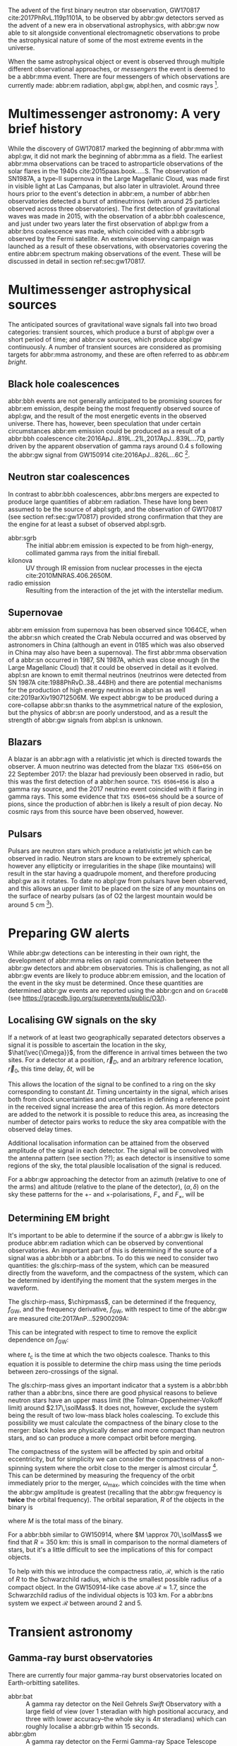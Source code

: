 \begin{abstract}
These notes accompany the "Multimessenger Astronomy" lecture from the \emph{Gravitational Wave Detection} (PHYS 5006) course, taught at the University of Glasgow in the Autumn term, 2019. You shouldn't consider these notes comprehensive: the field of multimessenger astronomy is developing rapidly.  The bibliography of these notes could be a useful starting-point for a more comprehensive exploration of the literature, however.
\end{abstract}



The advent of the first binary neutron star observation, GW170817 cite:2017PhRvL.119p1101A, to be observed by abbr:gw detectors served as the advent of a new era in observational astrophysics, with abbr:gw now able to sit alongside conventional electromagnetic observations to probe the astrophysical nature of some of the most extreme events in the universe.

When the same astrophysical object or event is observed through multiple different observational approaches, or /messengers/ the event is deemed to be a abbr:mma event.
There are four messengers of which observations are currently made: abbr:em radiation, abpl:gw, abpl:hen, and cosmic rays [fn:heliosphere].

[fn:heliosphere] Within the solar system, and more broadly, the heliosphere, it's possible to argue that additional messengers exist, for example, through sample return missions, or magnetometer measurements, however, these are not available for the vast majority of the universe, so I'll not give them any further consideration here.

* Multimessenger astronomy: A very brief history

While the discovery of GW170817 marked the beginning of abbr:mma with abpl:gw, it did not mark the beginning of abbr:mma as a field.
The earliest abbr:mma observations can be traced to astroparticle observations of the solar flares in the 1940s cite:2015paas.book.....S.
The observation of SN1987A, a type-II supernova in the Large Magellanic Cloud, was made first in visible light at Las Campanas, but also later in ultraviolet. Around three hours prior to the event's detection in abbr:em, a number of abbr:hen observatories detected a burst of antineutrinos (with around 25 particles observed across three observatories).
The first detection of gravitational waves was made in 2015, with the observation of a abbr:bbh coalescence, and just under two years later the first observation of abpl:gw from a abbr:bns coalescence was made, which coincided with a abbr:sgrb observed by the Fermi satellite. 
An extensive observing campaign was launched as a result of these observations, with observatories covering the entire abbr:em spectrum making observations of the event. 
These will be discussed in detail in section ref:sec:gw170817.


* Multimessenger astrophysical sources

The anticipated sources of gravitational wave signals fall into two broad categories: transient sources, which produce a burst of abpl:gw over a short period of time; and abbr:cw sources, which produce abpl:gw continuously.
A number of transient sources are considered as promising targets for abbr:mma astronomy, and these are often referred to as /abbr:em bright/.

** Black hole coalescences
\begin{tabular}{cccc}
 EM  & GW   & HEN & CR \\
 No  & Yes  & No  & No
\end{tabular}

abbr:bbh events are not generally anticipated to be promising sources for abbr:em emission, despite being the most frequently observed source of abpl:gw, and the result of the most energetic events in the observed universe.
There has, however, been speculation that under certain circumstances abbr:em emission could be produced as a result of a abbr:bbh coalescence cite:2016ApJ...819L..21L,2017ApJ...839L...7D, partly driven by the apparent observation of gamma rays around \SI{0.4}{\second} following the abbr:gw signal from GW150914 cite:2016ApJ...826L...6C [fn:gw150914em].

[fn:gw150914em] Though it's generally accepted that this was a coincidence, as no abbr:bbh event following this one has been coincident with an abbr:em event, and the poor localisation of the GW150914 signal provides little evidence that the two events were spatially coincident.

** Neutron star coalescences

\begin{tabular}{cccc}
 EM   & GW   & HEN & CR \\
 Yes  & Yes  & ?   & No
\end{tabular}

In contrast to abbr:bbh coalescences, abbr:bns mergers are expected to produce large quantities of abbr:em radiation. These have long been assumed to be the source of abpl:sgrb, and the observation of GW170817 (see section ref:sec:gw170817) provided strong confirmation that they are the engine for at least a subset of observed abpl:sgrb.

 - abbr:sgrb :: The initial abbr:em emission is expected to be from high-energy, collimated gamma rays from the initial fireball.
 - kilonova :: UV through IR emission from nuclear processes in the ejecta cite:2010MNRAS.406.2650M.
 - radio emission :: Resulting from the interaction of the jet with the interstellar medium.

** Supernovae
\begin{tabular}{cccc}
 EM   & GW   & HEN & CR \\
 Yes  & ?    & Yes  & No
\end{tabular}

abbr:em emission from supernova has been observed since 1064CE, when the abbr:sn which created the Crab Nebula occurred and was observed by astronomers in China (although an event in 0185 which was also observed in China may also have been a supernova).
The first abbr:mma observation of a abbr:sn occurred in 1987, SN 1987A, which was close enough (in the Large Magellanic Cloud) that it could be observed in detail as it evolved.
abpl:sn are known to emit thermal neutrinos (neutrinos were detected from SN 1987A cite:1988PhRvD..38..448H) and there are potential mechanisms for the production of high energy neutrinos in abpl:sn as well cite:2019arXiv190712506M.
We expect abbr:gw to be produced during a core-collapse abbr:sn thanks to the asymmetrical nature of the explosion, but the physics of abbr:sn are poorly understood, and as a result the strength of abbr:gw signals from abpl:sn is unknown.

** Blazars
\begin{tabular}{cccc}
 EM	& GW	& HEN  & CR \\
 Yes  	& No    & Yes  & ?
\end{tabular}

A blazar is an abbr:agn with a relativistic jet which is directed towards the observer.
A muon neutrino was detected from the blazar =TXS 0506+056= on 22 September 2017: the blazar had previously been observed in radio, but this was the first detection of a abbr:hen source.
=TXS 0506+056= is also a gamma ray source, and the 2017 neutrino event coincided with it flaring in gamma rays. 
This some evidence that =TXS 0506+056= should be a source of pions, since the production of abbr:hen is likely a result of pion decay. 
No cosmic rays from this source have been observed, however.

** Pulsars
\begin{tabular}{cccc}
 EM	& GW   & HEN	& CR \\
 Yes  	& ?    & No  	& No
\end{tabular}

Pulsars are neutron stars which produce a relativistic jet which can be observed in radio.
Neutron stars are known to be extremely spherical, however any ellipticity or irregularities in the shape (like mountains) will result in the star having a quadrupole moment, and therefore producing abpl:gw as it rotates.
To date no abpl:gw from pulsars have been observed, and this allows an upper limit to be placed on the size of any mountains on the surface of nearby pulsars (as of O2 the largest mountain would be around $\SI{5}{\centi\meter}$ \cite{2019PhRvD..99l2002A} [fn:mountain-earthscale]).

[fn:mountain-earthscale] If the Earth was equivalently spherical the highest mountains would be around $\SI{25}{\meter}$ high.

* Preparing GW alerts

While abbr:gw detections can be interesting in their own right, the development of abbr:mma relies on rapid communication between the abbr:gw detectors and abbr:em observatories.
This is challenging, as not all abbr:gw events are likely to produce abbr:em emission, and the location of the event in the sky must be determined.
Once these quantities are determined abbr:gw events are reported using the abbr:gcn and on \texttt{GraceDB} (see \url{https://gracedb.ligo.org/superevents/public/O3/}).

** Localising GW signals on the sky

If a network of at least two geographically separated detectors observes a signal it is possible to ascertain the location in the sky, $\hat{\vec{\Omega}}$, from the difference in arrival times between the two sites.
For a detector at a position, $\vec{r}_{D}$, and an arbitrary reference location, $\vec{r}_{0}$, this time delay, $\delta t$, will be
\begin{equation}
\label{eq:intro:detectors:timedelay}
\delta t (\hat{\vec{\Omega}}) = \frac{1}{c} (\vec{r}_{0} - \vec{r}_{D}) \cdot \hat{\vec{\Omega}}
\end{equation}
This allows the location of the signal to be confined to a ring on the sky corresponding to constant $\Delta t$.
Timing uncertainty in the signal, which arises both from clock uncertainties and uncertainties in defining a reference point in the received signal increase the area of this region.
As more detectors are added to the network it is possible to reduce this area, as increasing the number of detector pairs works to reduce the sky area compatible with the observed delay times.

\begin{figure}
\includegraphics{figures/timing-circles}
\caption{Isochrones for the three detector pairs in the advanced network.}
\label{fig:det:advanced-timing}
\end{figure}

Additional localisation information can be attained from the observed amplitude of the signal in each detector.
The signal will be convolved with the antenna pattern (see section ??); as each detector is insensitive to some regions of the sky, the total plausible localisation of the signal is reduced.

For a abbr:gw approaching the detector from an azimuth (relative to one of the arms) and altitude (relative to the plane of the detector), $(\alpha, \delta)$ on the sky these patterns for the $+$- and $\times$-polarisations, $F_{+}$ and $F_{\times}$, will be 
\begin{subequations}
\begin{align}
\label{eq:detectors:antennapattern:plus}
F_{+} &= \frac{1}{2} (1 + \sin^{2}\delta) \cos 2\alpha \cos 2\psi - \sin\delta\sin 2 \alpha \sin 2 \psi \\
F_{\times} &=  \frac{1}{2} (1 + \sin^{2}\delta) \cos 2\phi \sin 2\psi - \sin\delta\sin 2 \phi \cos 2 \psi 
\end{align}
\end{subequations}

\begin{figure}
\includegraphics{figures/aligo-antenna-pattern}
\caption{Antenna pattern of aLIGO}
\label{fig:det:aligo-antenna}
\end{figure}

** Determining EM bright

It's important to be able to determine if the source of a abbr:gw is likely to produce abbr:em radiation which can be observed by conventional observatories.
An important part of this is determining if the source of a signal was a abbr:bbh or a abbr:bns.
To do this we need to consider two quantities: the gls:chirp-mass of the system, which can be measured directly from the waveform, and the compactness of the system, which can be determined by identifying the moment that the system merges in the waveform.

The gls:chirp-mass, $\chirpmass$, can be determined if the frequency, $f_{\text{GW}}$, and the frequency derivative, $\dot{f}_{\text{GW}}$, with respect to time of the abbr:gw are measured cite:2017AnP...52900209A:

\begin{equation}
\label{eq:chirp-mass-frequency}
\chirpmass = \frac{c^3}{G} \left[ \left( \frac{5}{96} \right)^{3} \pi^{-8} f_{\text{GW}}^{-11} \dot{f}_{\text{GW}}^{3} \right]^{1/5}.
\end{equation}

This can be integrated with respect to time to remove the explicit dependence on $\dot{f}_{\text{GW}}$:
\begin{equation}
\label{eq:chirp-mass-frequency-int}
f_{\text{GW}}^{-8/3} (t) = \frac{(8 \pi)^{8/3}}{5} \left( \frac{G \chirpmass}{c^3} \right)^{5/3} (t_{\text{c}} - t),
\end{equation}
where $t_{\text{c}}$ is the time at which the two objects coalesce. 
Thanks to this equation it is possible to determine the chirp mass using the time periods between zero-crossings of the signal.

The gls:chirp-mass gives an important indicator that a system is a abbr:bbh rather than a abbr:bns, since there are good physical reasons to believe neutron stars have an upper mass limit (the Tolman-Oppenheimer-Volkoff limit) around $2.17\,\solMass$. 
It does not, however, exclude the system being the result of two low-mass black holes coalescing.
To exclude this possibility we must calculate the compactness of the binary close to the merger: black holes are physically denser and more compact than neutron stars, and so can produce a more compact orbit before merging.

The compactness of the system will be affected by spin and orbital eccentricity, but for simplicity we can consider the compactness of a non-spinning system where the orbit close to the merger is almost circular [fn:basic-physics-spin].
This can be determined by measuring the frequency of the orbit immediately prior to the merger, $\omega_{\text{max}}$, which coincides with the time when the abbr:gw amplitude is greatest (recalling that the abbr:gw frequency is *twice* the orbital frequency).
The orbital separation, $R$ of the objects in the binary is 
\begin{equation}
\label{eq:oribital-separation}
R = \left( \frac{GM}{\omega_{\text{max}}^2} \right),
\end{equation}
where $M$ is the total mass of the binary.

For a abbr:bbh similar to GW150914, where $M \approx 70\,\solMass$ we find that $R = \SI{350}{\kilo\meter}$: this is small in comparison to the normal diameters of stars, but it's a little difficult to see the implications of this for compact objects.

To help with this we introduce the compactness ratio, $\mathcal{R}$, which is the ratio of $R$ to the Schwarzchild radius, which is the smallest possible radius of a compact object.
In the GW150914-like case above $\mathcal{R} \approx 1.7$, since the Schwarzchild radius of the individual objects is $\SI{103}{\kilo\meter}$.
For a abbr:bns system we expect $\mathcal{R}$ between around $2$ and $5$.

[fn:basic-physics-spin] For a fuller discussion of the effects of spin and the orbit on the determination of the orbital compactness see section 4 of cite:2017AnP...52900209A.


* Transient astronomy
** Gamma-ray burst observatories

There are currently four major gamma-ray burst observatories located on Earth-orbitting satellites.

+ abbr:bat :: A gamma ray detector on the Neil Gehrels /Swift/ Observatory with a large field of view (over 1 steradian with high positional accuracy, and three with lower accuracy--the whole sky is $4 \pi$ steradians) which can roughly localise a abbr:grb within 15 seconds.
+ abbr:gbm :: A gamma ray detector on the Fermi Gamma-ray Space Telescope which is composed of twelve scintillation detectors giving whole-sky coverage (except for the part of the sky obscured by the Earth).
+ INTEGRAL :: The INTEGRAL satellite, like gls:gbm, provides all-sky coverage and localisation of abpl:grb.
+ AGILE ::  A gamma ray telescope with a narrower field of view than the other three instruments which are dedicated to abbr:grb detection, but which has observed a large number of abpl:grb.

The proposed THESEUS mission, under development by the European Space Agency is a abbr:grb and X-ray observatory planned for launch around 2032.
The timing of this mission's launch would mean that both THESEUS and gls:lisa would be observing simultaneously.

** Optical surveys
   Optical surveys are an important aspect of transient astronomy, and they promise to allow very rapid detection of short-lived astrophysical events such as supernovae and kilonovae.
   While sky surveys are nothing new in the world of astronomy, dating back to the development of catalogues such as Messier's in the 18th Century, the ability to conduct a survey over a very large area of the sky very rapidly has only become possible thanks to development in both sensor technology and data processing techniques in the last decade.
   A current example of such a survey telescope is the abbr:ztf cite:2014htu..conf...27B, which is capable of imaging a 47 square degree area of the sky in a single exposure, allowing the entire Northern hemisphere sky to be imaged every three nights, to a limiting magnitude around 20.5. 
   The abbr:ztf produces large quantities of data every night, but this will be dwarfed by the quantity of data produced by the abbr:lsst.
   This facility, which has been designed specifically for rapid all-sky surveys (compared to abbr:ztf, which is an instrument placed on an exisiting telescope) will produce around ten times more data, around 15 terabytes per night, proving a formidable challenge to both data processing and analysis.
   Other important programmes in transient astronomy include the One-Meter Two-Hemisphere collaboration (comprising the Swope Supernova Survey in Chile, and the Nickel Telescope in California) who were the first to discover the optical counterpart to gls:gw170817 cite:2017Sci...358.1556C (see section ref:sec:gw170817 for more discussion of this), and on a somewhat longer timescale, ESA's \emph{Gaia} mission cite:2019IAUS..339...12B.


* Challenges for GW event follow-up

While preparing alerts based on abbr:gw observations is challenging, attempting to make abbr:em observations to follow these up is not without problems.
The localisation of most abbr:gw events is poor, meaning that the event could originate anywhere within a large patch (or large patches) of the sky.
The majority of abbr:em observatories can perform observations over only a small field of view, however, and the abbr:em emission related to a abbr:gw event may be short-lived.
As a result an abbr:em observatory must be able to rapidly survey a large area of sky with high sensitivity.

The sky localisations which are published by abbr:gw detectors are divided into observing "tiles" by each follow-up observatory cite:2016A&A...592A..82G.
The size of each tile will vary depending on the sensitivity and field-of-view of the telescope.
Each tile is then prioritised using probability information from the abbr:gw analysis cite:2017ApJ...834...84C,2019MNRAS.489.5775C, and taking into account difficulties in moving the telescope and the period of local night.



* GW170817: A case-study
\label{sec:gw170817}

\begin{figure*}
\includegraphics[width=\textwidth]{figures/gw170817-localisation.pdf}
\caption{The sky localisation for GW170817. The localisation region from the two LIGO detectors is shown in light green, and from the LIGO and Virgo network in dark green.
The light blue band is the localisation derived from the time delay between the Fermi and INTEGRAL observations of the \gls{sgrb}, GW 170817A. The images on the right are the first optical observation by Swope [top], and an image of the same galaxy taken 21 days prior to the event by the DLT40 survey. This figure is reproduced from figure 1 of~\cite{2017ApJ...848L..12A}.
 \label{fig:gw170817-localisation}}
\end{figure*}


On 17 August 2017, during the second observing run of advanced LIGO, and a few days after advanced Virgo had started making observations a abbr:gw signal, GW170817, was detected by both LIGO detectors and the Virgo detector.
In contrast to previous abbr:gw detections which had all been abbr:bbh signals, GW170817 was identified as being produced by a abbr:bns system.

Independently of the abbr:gw detection the Fermi and INTEGRAL satellites detected a abbr:sgrb slightly less than two seconds after the time the abbr:bns was detected in abpl:gw.
GCN alerts were issued rapidly for both the Fermi abbr:sgrb detection (within 14 seconds) and the LIGO/Virgo abbr:gw detection (within 40 minutes).



The (recently-expanded) three detector abbr:gw network initially localised the signal to within 31 square degrees in the southern celestial hemisphere, however later analysis allowed this to be reduced to a 28 square degree patch of sky.
The localisation areas from the various detections are shown in figure ref:fig:gw170817-localisation for the abbr:gw detections in green and the abbr:sgrb detections in blue.

The three-detector localisation was calculated by around 17:54 UTC, which allowed telescopes in South America to search the localisation area for an optical transient [fn:sun].
The Swope supernova survey was the first collaboration to observe the transient cite:2017ApJ...848L..12A,2017Sci...358.1556C (although six observatories would independently discover the optical counterpart cite:2017ApJ...848L..12A).
The optical counterpart was observed in NGC 4993.

The highly-precise localisation which was produced by imaging the optical counterpart allowed observations to be made across the entire abbr:em spectrum.

Ultraviolet emission was detected 15.3 hours after the event by Swift, and 9 days later X-ray emission was detected by the Chandra X-ray Observatory. 
16 days after the abbr:bns was observed radio emission was observed by the VLA in New Mexico.

abbr:em observations continued until 2019, with the Hubble Space Telescope unable to detect any optical afterglow after 584 days cite:2019ApJ...883L...1F.
Superluminal radio emission was also reported cite:2018Natur.561..355M between 75 and 230 days after the abbr:bns merger.



A timeline of the various GCN notices and circulars is given in figure ref:fig:170817-gcn.

[fn:sun] The search was complicated by the proximity of the search region to the sun, which meant observations were only possible shortly after the onset of twilight for optical telescopes.

\begin{figure*}
\includegraphics[width=\textwidth]{figures/gw170817-gcn-timeline.pdf}
\caption{The timeline of GCN notices from GW170817 and its assosciated electromagnetic events.
Reproduced from figure 2 of~\cite{2017ApJ...848L..12A}.
\label{fig:170817-gcn}
} 
\end{figure*}

* Cosmology from multimessenger astronomy

The observation of an abbr:em counterpart to GW170817 allowed the galaxy it originated in to be identified.
In turn this allowed the recession velocity of the abbr:bns to be determined with high precision from its redshift.
The abbr:gw detection allows the distance to the source to be measured directly (although with a fairly large uncertainty, thanks to a degeneracy between the distance to the source and the angle at which it is inclined relative to the observer.

Since the distance, $d$, and recession velocity, $v$, are related by Hubble's Law,

\begin{equation}
\label{eq:hubble-law}
v = H_{0} d
\end{equation}

if we know both $v$ and $d$ we can infer $H_{0}$.

The distance to the source of GW170817 inferred from the abpl:gw is $d = \SI[parse-numbers=false]{48.8^{+2.9}_{-6.9}}{\mega\parsec}$, and the measured recession velocity is $v = \SI{3017\pm166}{\kilo\meter\ \second^{-1}}$.

This allowed $H_{0}$ to be inferred to be $\SI[parse-numbers=false]{70.0^{+12.0}_{-8.0}}{\kilo\meter\ \second^{-1}\ \mega\parsec^{-1}}$ \cite{2017Natur.551...85A}.

\begin{figure}
\includegraphics[width=\textwidth]{figures/H0-inference}
\caption{The posterior probability density function of the inferred value of the Hubble constant, $H_{0}$ using observations of GW170817, compared to the value inferred from Planck observations of the cosmic microwave background (green) and from supernovae (orange). The \gls{gw}-based inference is not sufficiently precise to resolve the tension between these two estimates.
}
\label{fig:h0-inference}
\end{figure}

While we get the greatest amount of information from events which can be localised by abbr:em observations, it is also possible to infer the Hubble constant using only abbr:gw observations.
This means that abbr:bbh events can be used, which are much more frequently observed than abbr:bns events.

In order to make inferences without knowing which galaxy the event occurred in we need accurate three-dimensional galaxy catalogues.
By identifying a list of galaxies which lie within the localised volume (through the sky localisation and distance estimate of the abbr:gw) we can use a Bayesian analysis to combine the inferences from each plausible galaxy to give an overall estimate cite:2019arXiv190806050G,2019arXiv190806060T.

From the first two observation runs' detections it is possible to update the GW170817-only estimate of $H_{0}$ to $\SI[parse-numbers=false]{68.0^{+14.0}_{-7.0}}{\kilo\meter\ \second^{-1}\  \mega\parsec^{-1}}$ \cite{2019arXiv190806060T}.

\begin{figure}
\includegraphics[width=\textwidth]{figures/H0-statistical}
\caption{The posterior probability density function for $H_{0}$ inferred using a statistical method and observations from the O1 and O2 observing runs for advanced LIGO and Virgo. \cite{2019arXiv190806050G,2019arXiv190806060T}}
\label{fig:det:advanced-timing}
\end{figure}

# * Astrophysics from multi-messenger astronomy

# ** Equation of state


* GW follow-up of EM events

In addition to attempts to identify electromagnetic counterparts to abbr:gw signals, there are ongoing efforts to identify abbr:gw signals produced by events observed by abbr:em observatories.
Thanks to the near-continuous, all-sky, broadband observations made by a network of abbr:gw detectors, it is possible to conduct searches for abbr:gw counterparts in high-latency in recorded data (whereas an abbr:em observatory may need to be pointed to the appropriate area of sky, for example).

There have been targeted searches for abpl:gw from abpl:sn, motivated by abbr:em observations. 
The sky localisation provided by the abbr:em observation simplifies the process of searching for the abbr:gw signal cite:2019arXiv190803584T.

Pulsars are the most promising source of continuous abpl:gw, and since these are observed by radio telescopes, which can determine their rotation frequency we can target searches for abpl:gw from pulsars both by sky location and abbr:gw frequency (the abbr:gw frequency is twice the rotation frequency, since abpl:gw are emitted from the quadrupole mode).
To date we've not been successful in detecting abpl:gw from pulsars, but the non-detection allows us to place limits on the physical properties of known pulsars cite:2019PhRvD..99l2002A.
Pulsars are also observed to /glitch/ when observed in radio: a glitch is a sudden change in the rotational frequency of the pulsar; the mechanism which causes these is poorly understood, but may produce abpl:gw.
The time at which these glitches occur is well known from abbr:em observations, so searches for these can be carried out over a short stretch of abbr:gw data cite:2019PhRvD.100f4058K.

Observations are made of abpl:sgrb frequently, and abbr:bns events are known to be a progenitor source for these events.
These events are very well localised in time, however gamma ray detectors are not normally able to give a very precise sky localisation for an event, so a abbr:gw search can be made over a short span of abbr:gw detector data, but a large sky area cite:2019arXiv190701443T.


* The future: multi-band multimessenger astronomy

The current generation of abbr:gw detectors are designed to operate in a frequency range where the merger and ringdown components of a abbr:bns or low-mass abbr:bbh system will produce a detectable signal.
However, space-based detectors, such as gls:lisa, will be able to make observations at much lower frequencies. 
As a result the inspiral of these events will be observable for a much longer period of time than is currently possible.

For an inspiralling abbr:cbc event the frequency of the inspiral signal can be used to predict the time at which the two systems will merge cite:1994PhRvD..50.7111S.
This means if the lowest frequency a detector can measure an inspiral signal at is $f_{\text{low}}$ then the time, $t$, between observing the start of the inspiral and the merger is approximately
\begin{align}
\label{eq:sources:cbc:time-until-coalescence}
t &\approx \frac{5}{256} \left( \frac{G \chirpmass}{c^3} \right)^{-\frac{5}{3}} ( \pi f_{\text{low}} )^{- \frac{8}{3}} \\
  &\approx 2.16 \left(\frac{\chirpmass}{1.22 \solMass} \right)^{-\frac{5}{3}} \left( \frac{f_{\text{low}}}{\SI{100}{\hertz}} \right)^{- \frac{8}{3}} \quad\text{sec}
\end{align}
where $\chirpmass$ is the gls:chirp-mass.
For a abbr:bns system the gls:chirp-mass will be around $\SI{1.25}{\solMass}$.

\begin{figure}
\includegraphics[width=\textwidth]{figures/inspiral-time}
\caption{Inspiral time}
\label{fig:cbc:inspiral-time}
\end{figure}

** Exercise
   Advanced LIGO can detect signals at a frequency around as low as $\SI{10}{\hertz}$, however the third generation Einstein Telescope will be able to make observations down to around $\SI{1}{\hertz}$. What is the increase in observation time achieved between the two detectors for a abbr:bns system?



The amount of advance warning will depend on the strength of the abbr:bns signal, but all abbr:bns within $\SI{40}{\mega\parsec}$ should be localised an hour prior to the merger by third generation detectors cite:2018PhRvD..97l3014C.


* Glossary                                                :glossary:noexport:
#+COLUMNS: %20ITEM %ABBR %ABBRPL
** active galactic nucleus
   :PROPERTIES:
   :ABBR:     AGN
   :END:
** binary black hole
   :PROPERTIES:
   :ABBR: BBH
   :ABBRPL: BBHs
   :END:
** compact binary coalescence
   :PROPERTIES:
   :ABBR: CBC
   :ABBRPL: CBCs
   :END:
** binary neutron star
   :PROPERTIES:
   :ABBR: BNS
   :ABBRPL: BNSs
   :END:
** chirp mass
   :PROPERTIES:
   :SYMBOL:   $\mathcal{M}$
   :END:
   A  of a compact binary system which determines the frequency evolution of the gravitational waveform emitted during the inspiral.
   It is defined as 
   \begin{equation}
   \mathcal{M} = \frac{(m_1 m_2)^{3 / 5} }{(m_1 + m_2)^{1 / 5}}.
   \end{equation}
** continuous wave
   :PROPERTIES:
   :ABBR:     CW
   :END:
** short gamma-ray burst
   :PROPERTIES:
   :ABBR:     sGRB
   :END:
** gamma-ray burst
   :PROPERTIES:
   :ABBR:     GRB
   :END:
** gravitational wave
   :PROPERTIES:
   :ABBR:     GW
   :END:
** Swift Burst Alert Telescope
   :PROPERTIES:
   :ABBR:     BAT
   :END:
** Fermi Gamma-ray Burst Monitor
   :PROPERTIES:
   :ABBR:     GBM
   :END:

** maximum a posteriori estimate
   :PROPERTIES:
   :ABBREVIATION: MAP
   :PLURALABB: MAPs
   :END:
   An estimate of the value of a parameter which is equal to the mode of the posterior distribution.
   Frequently used as a point estimate for parameters.

** multimessenger astronomy
   :PROPERTIES:
   :ABBR:     MMA
   :END:
** electromagnetic 
   :PROPERTIES:
   :ABBR:     EM
   :END:
** high-energy neutrino
   :PROPERTIES:
   :ABBR:     HEN
   :ABBRPL:   HENs
   :END:
** GW170817
   The abbr:gw signal which was provided the first binary neutron star coalescence detection in August 2017.
** Laser Interferometer Space Antenna
   :PROPERTIES:
   :NAME:     LISA
   :ABBR: LISA
   :END:
** Zwicky transient facility
   :PROPERTIES:
   :ABBR:     ZTF
   :END:
** Large synoptic survey telescope
   :PROPERTIES:
   :ABBR:     LSST
   :END:

** Gamma-ray Burst Coordinates Network
   :PROPERTIES:
   :ABBR:     GCN
   :END:
** supernova
   :PROPERTIES:
   :ABBR:     SN
   :ABBRPL:   SNe
   :END:

   A system for distributing information about transient astronomical events, in the form of email /notices/, and observations are reported in the form of /circulars/ through this network.
Recent and archival notices and circulars can be viewed at \url{https://gcn.gsfc.nasa.gov/}.
